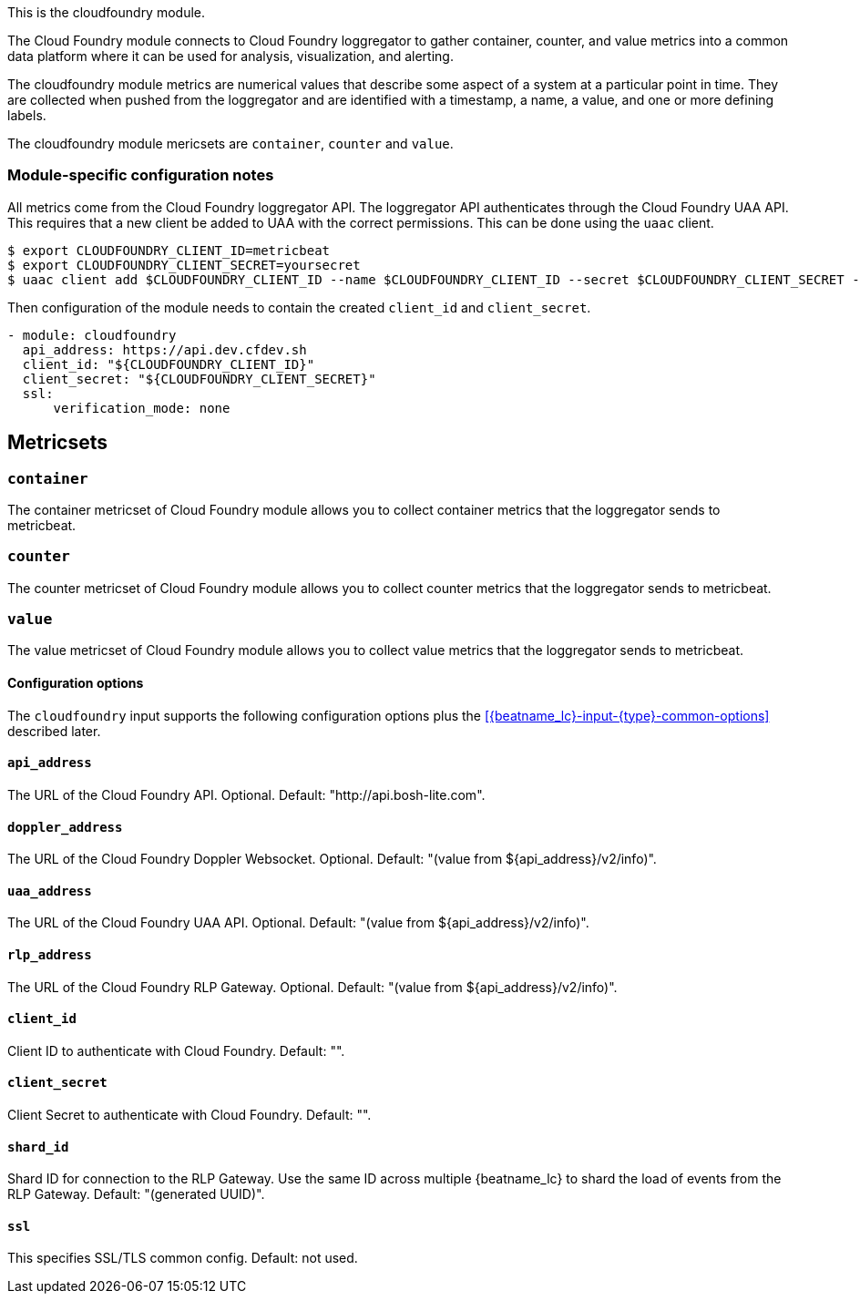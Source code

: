 This is the cloudfoundry module.

The Cloud Foundry module connects to Cloud Foundry loggregator to gather container, counter, and value metrics into a common data platform where it can be used for analysis, visualization, and alerting.


The cloudfoundry module metrics are numerical values that describe some aspect of a system at a particular point in time. They are collected when pushed from the loggregator and are identified with a timestamp, a name, a value, and one or more defining labels.

The cloudfoundry module mericsets are `container`, `counter` and `value`.

[float]
=== Module-specific configuration notes

All metrics come from the Cloud Foundry loggregator API. The loggregator API authenticates through the Cloud Foundry UAA API.
This requires that a new client be added to UAA with the correct permissions. This can be done using the `uaac` client.

[source,bash]
----
$ export CLOUDFOUNDRY_CLIENT_ID=metricbeat
$ export CLOUDFOUNDRY_CLIENT_SECRET=yoursecret
$ uaac client add $CLOUDFOUNDRY_CLIENT_ID --name $CLOUDFOUNDRY_CLIENT_ID --secret $CLOUDFOUNDRY_CLIENT_SECRET --authorized_grant_types client_credentials,refresh_token --authorities doppler.firehose,cloud_controller.admin_read_only
----

Then configuration of the module needs to contain the created `client_id` and `client_secret`.

[source,yaml]
----
- module: cloudfoundry
  api_address: https://api.dev.cfdev.sh
  client_id: "${CLOUDFOUNDRY_CLIENT_ID}"
  client_secret: "${CLOUDFOUNDRY_CLIENT_SECRET}"
  ssl:
      verification_mode: none
----


[float]
== Metricsets

[float]
=== `container`
The container metricset of Cloud Foundry module allows you to collect container metrics that the
loggregator sends to metricbeat.

[float]
=== `counter`
The counter metricset of Cloud Foundry module allows you to collect counter metrics that the
loggregator sends to metricbeat.

[float]
=== `value`
The value metricset of Cloud Foundry module allows you to collect value metrics that the
loggregator sends to metricbeat.


==== Configuration options

The `cloudfoundry` input supports the following configuration options plus the
<<{beatname_lc}-input-{type}-common-options>> described later.

[float]
==== `api_address`

The URL of the Cloud Foundry API. Optional. Default: "http://api.bosh-lite.com".

[float]
==== `doppler_address`

The URL of the Cloud Foundry Doppler Websocket. Optional. Default: "(value from ${api_address}/v2/info)".

[float]
==== `uaa_address`

The URL of the Cloud Foundry UAA API. Optional. Default: "(value from ${api_address}/v2/info)".

[float]
==== `rlp_address`

The URL of the Cloud Foundry RLP Gateway. Optional. Default: "(value from ${api_address}/v2/info)".

[float]
==== `client_id`

Client ID to authenticate with Cloud Foundry. Default: "".

[float]
==== `client_secret`

Client Secret to authenticate with Cloud Foundry. Default: "".

[float]
==== `shard_id`

Shard ID for connection to the RLP Gateway. Use the same ID across multiple {beatname_lc} to shard the load of events
from the RLP Gateway. Default: "(generated UUID)".

[float]
==== `ssl`

This specifies SSL/TLS common config. Default: not used.
